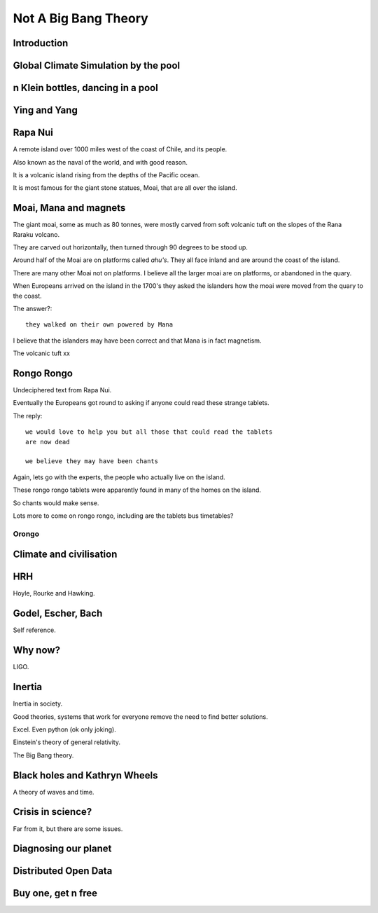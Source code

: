 =======================
 Not A Big Bang Theory
=======================

Introduction
============

Global Climate Simulation by the pool
=====================================

n Klein bottles, dancing in a pool
==================================

Ying and Yang
=============

Rapa Nui
========

A remote island over 1000 miles west of the coast of Chile, and its
people.

Also known as the naval of the world, and with good reason.

It is a volcanic island rising from the depths of the Pacific ocean.

It is most famous for the giant stone statues, Moai, that are all over
the island.


Moai, Mana and magnets
======================

The giant moai, some as much as 80 tonnes, were mostly carved from
soft volcanic tuft on the slopes of the Rana Raraku volcano.

They are carved out horizontally, then turned through 90 degrees to be
stood up.

Around half of the Moai are on platforms called *ahu's*.  They all
face inland and are around the coast of the island.

There are many other Moai not on platforms.  I believe all the larger
moai are on platforms, or abandoned in the quary.

When Europeans arrived on the island in the 1700's they asked the
islanders how the moai were moved from the quary to the coast.

The answer?::

  they walked on their own powered by Mana


I believe that the islanders may have been correct and that Mana is in
fact magnetism.

The volcanic tuft xx


Rongo Rongo
===========

Undeciphered text from Rapa Nui.

Eventually the Europeans got round to asking if anyone could read
these strange tablets.

The reply::

  we would love to help you but all those that could read the tablets
  are now dead

  we believe they may have been chants

Again, lets go with the experts, the people who actually live on the
island.

These rongo rongo tablets were apparently found in many of the homes
on the island.

So chants would make sense.

Lots more to come on rongo rongo, including are the tablets bus timetables?

Orongo
------

Climate and civilisation
========================

HRH
===

Hoyle, Rourke and Hawking.

Godel, Escher, Bach
===================

Self reference.


Why now?
========

LIGO.


Inertia
=======

Inertia in society.

Good theories, systems that work for everyone remove the need to find
better solutions.

Excel.  Even python (ok only joking).

Einstein's theory of general relativity.

The Big Bang theory.


Black holes and Kathryn Wheels
==============================

A theory of waves and time.


Crisis in science?
==================

Far from it, but there are some issues.


Diagnosing our planet
=====================


Distributed Open Data
=====================

Buy one, get n free
===================
